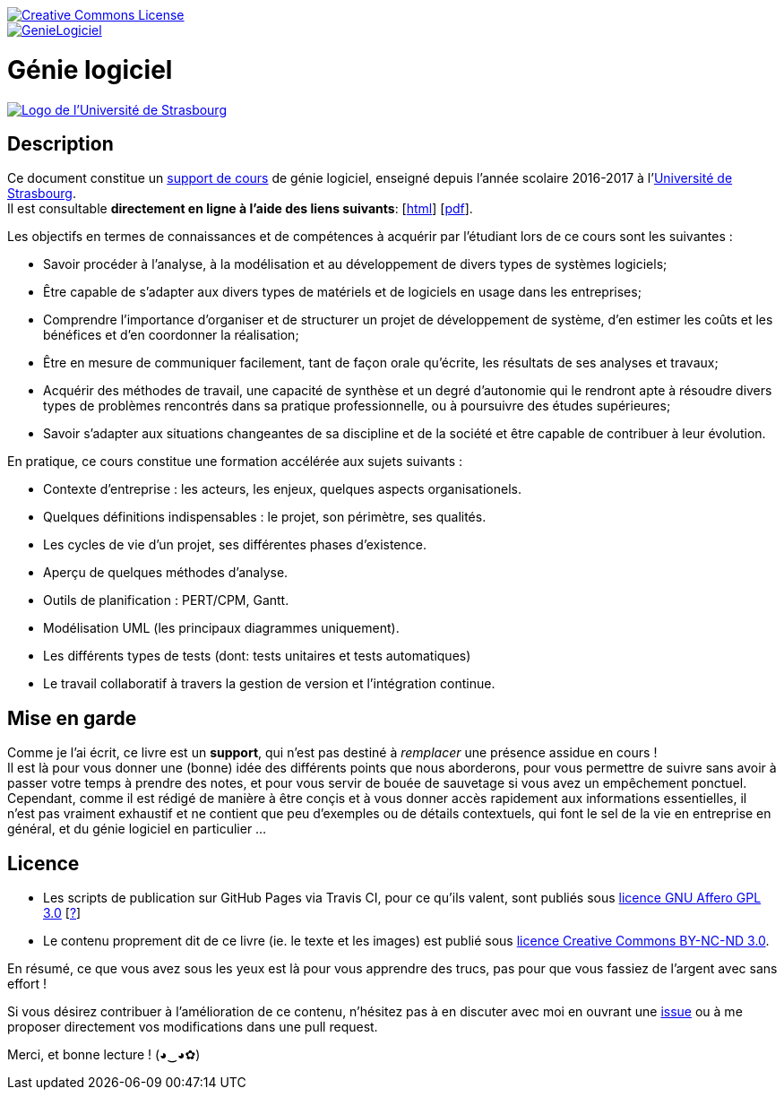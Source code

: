 image::https://i.creativecommons.org/l/by-nc-nd/3.0/88x31.png[Creative Commons License, link="http://creativecommons.org/licenses/by-nc-nd/3.0/fr/"]
image::https://travis-ci.org/wiztigers/GenieLogiciel.svg?branch=master[link=https://travis-ci.org/wiztigers/GenieLogiciel]

= Génie logiciel

image::https://ent.unistra.fr/uPortal/media/skins/universality/blunistra/images/institution_logo.png[alt="Logo de l'Université de Strasbourg", link=https://www.unistra.fr/]

== Description

Ce document constitue un https://wiztigers.github.io/GenieLogiciel/[support de cours] de génie logiciel, enseigné depuis l'année scolaire 2016-2017 à l'https://www.unistra.fr/[Université de Strasbourg]. +
Il est consultable *directement en ligne à l'aide des liens suivants*: [https://wiztigers.github.io/GenieLogiciel/[html]] [https://wiztigers.github.io/GenieLogiciel/GenieLogiciel.pdf[pdf]].

Les objectifs en termes de connaissances et de compétences à acquérir par l'étudiant lors de ce cours sont les suivantes :

* Savoir procéder à l'analyse, à la modélisation et au développement de divers types de systèmes logiciels;
* Être capable de s'adapter aux divers types de matériels et de logiciels en usage dans les entreprises;
* Comprendre l'importance d'organiser et de structurer un projet de développement de système, d'en estimer les coûts et les bénéfices et d'en coordonner la réalisation;
* Être en mesure de communiquer facilement, tant de façon orale qu'écrite, les résultats de ses analyses et travaux;
* Acquérir des méthodes de travail, une capacité de synthèse et un degré d'autonomie qui le rendront apte à résoudre divers types de problèmes rencontrés dans sa pratique professionnelle, ou à poursuivre des études supérieures;
* Savoir s'adapter aux situations changeantes de sa discipline et de la société et être capable de contribuer à leur évolution.

En pratique, ce cours constitue une formation accélérée aux sujets suivants :

* Contexte d'entreprise : les acteurs, les enjeux, quelques aspects organisationels.
* Quelques définitions indispensables : le projet, son périmètre, ses qualités.
* Les cycles de vie d'un projet, ses différentes phases d'existence.
* Aperçu de quelques méthodes d'analyse.
* Outils de planification : PERT/CPM, Gantt.
* Modélisation UML (les principaux diagrammes uniquement).
* Les différents types de tests (dont: tests unitaires et tests automatiques)
* Le travail collaboratif à travers la gestion de version et l'intégration continue.

== Mise en garde

Comme je l'ai écrit, ce livre est un *support*, qui n'est pas destiné à _remplacer_ une présence assidue en cours ! +
Il est là pour vous donner une (bonne) idée des différents points que nous aborderons, pour vous permettre de suivre sans avoir à passer votre temps à prendre des notes, et pour vous servir de bouée de sauvetage si vous avez un empêchement ponctuel. +
Cependant, comme il est rédigé de manière à être conçis et à vous donner accès rapidement aux informations essentielles, il n'est pas vraiment exhaustif et ne contient que peu d'exemples ou de détails contextuels, qui font le sel de la vie en entreprise en général, et du génie logiciel en particulier ...

== Licence

* Les scripts de publication sur GitHub Pages via Travis CI, pour ce qu'ils valent, sont publiés sous https://www.gnu.org/licenses/agpl-3.0.fr.html[licence GNU Affero GPL 3.0] [https://www.gnu.org/licenses/why-affero-gpl.fr.html[?]]
* Le contenu proprement dit de ce livre (ie. le texte et les images) est publié sous https://creativecommons.org/licenses/by-nc-nd/3.0/fr/[licence Creative Commons BY-NC-ND 3.0].

En résumé, ce que vous avez sous les yeux est là pour vous apprendre des trucs, pas pour que vous fassiez de l'argent avec sans effort !

Si vous désirez contribuer à l'amélioration de ce contenu, n'hésitez pas à en discuter avec moi en ouvrant une https://github.com/wiztigers/GenieLogiciel/issues[issue] ou à me proposer directement vos modifications dans une pull request.

Merci, et bonne lecture ! (◕‿◕✿)
